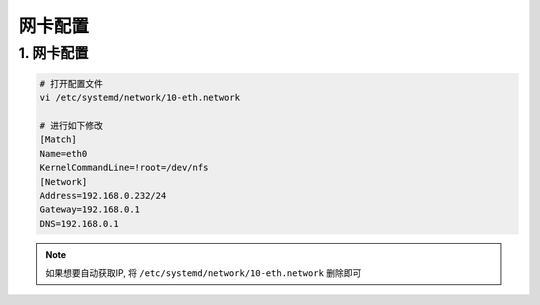 网卡配置
=========

1. 网卡配置
-------------

.. code-block:: c

    # 打开配置文件
    vi /etc/systemd/network/10-eth.network

    # 进行如下修改
    [Match]
    Name=eth0
    KernelCommandLine=!root=/dev/nfs
    [Network]
    Address=192.168.0.232/24
    Gateway=192.168.0.1
    DNS=192.168.0.1


.. note:: 
    
    如果想要自动获取IP, 将 ``/etc/systemd/network/10-eth.network`` 删除即可
